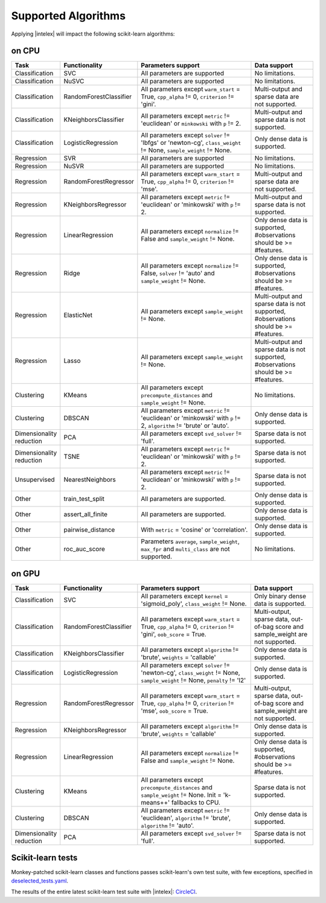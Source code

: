 .. ******************************************************************************
.. * Copyright 2020-2021 Intel Corporation
.. *
.. * Licensed under the Apache License, Version 2.0 (the "License");
.. * you may not use this file except in compliance with the License.
.. * You may obtain a copy of the License at
.. *
.. *     http://www.apache.org/licenses/LICENSE-2.0
.. *
.. * Unless required by applicable law or agreed to in writing, software
.. * distributed under the License is distributed on an "AS IS" BASIS,
.. * WITHOUT WARRANTIES OR CONDITIONS OF ANY KIND, either express or implied.
.. * See the License for the specific language governing permissions and
.. * limitations under the License.
.. *******************************************************************************/

.. _sklearn_algorithms:

####################
Supported Algorithms
####################

Applying |intelex| will impact the following scikit-learn algorithms:

on CPU
------

.. list-table::
   :widths: 10 10 30 15
   :header-rows: 1
   :align: left

   * - Task
     - Functionality
     - Parameters support
     - Data support
   * - Classification
     - SVC
     - All parameters are supported
     - No limitations.
   * - Classification
     - NuSVC
     - All parameters are supported
     - No limitations.
   * - Classification
     - RandomForestClassifier
     - All parameters except ``warm_start`` = True, ``cpp_alpha`` != 0, ``criterion`` != 'gini'.
     - Multi-output and sparse data are not supported.
   * - Classification
     - KNeighborsClassifier
     - All parameters except ``metric`` != 'euclidean' or ``minkowski`` with ``p`` != 2.
     - Multi-output and sparse data is not supported.
   * - Classification
     - LogisticRegression
     - All parameters except ``solver`` != 'lbfgs' or 'newton-cg', ``class_weight`` != None, ``sample_weight`` != None.
     - Only dense data is supported.
   * - Regression
     - SVR
     - All parameters are supported
     - No limitations.
   * - Regression
     - NuSVR
     - All parameters are supported
     - No limitations.
   * - Regression
     - RandomForestRegressor
     - All parameters except ``warm_start`` = True, ``cpp_alpha`` != 0, ``criterion`` != 'mse'.
     - Multi-output and sparse data are not supported.
   * - Regression
     - KNeighborsRegressor
     - All parameters except ``metric`` != 'euclidean' or 'minkowski' with ``p`` != 2.
     - Multi-output and sparse data is not supported.
   * - Regression
     - LinearRegression
     - All parameters except ``normalize`` != False and ``sample_weight`` != None.
     - Only dense data is supported, #observations should be >= #features.
   * - Regression
     - Ridge
     - All parameters except ``normalize`` != False, ``solver`` != 'auto' and ``sample_weight`` != None.
     - Only dense data is supported, #observations should be >= #features.
   * - Regression
     - ElasticNet
     - All parameters except ``sample_weight`` != None.
     - Multi-output and sparse data is not supported, #observations should be >= #features.
   * - Regression
     - Lasso
     - All parameters except ``sample_weight`` != None.
     - Multi-output and sparse data is not supported, #observations should be >= #features.
   * - Clustering
     - KMeans
     - All parameters except ``precompute_distances`` and ``sample_weight`` != None.
     - No limitations.
   * - Clustering
     - DBSCAN
     - All parameters except ``metric`` != 'euclidean' or 'minkowski' with ``p`` != 2, ``algorithm`` != 'brute' or 'auto'.
     - Only dense data is supported.
   * - Dimensionality reduction
     - PCA
     - All parameters except ``svd_solver`` != 'full'.
     - Sparse data is not supported.
   * - Dimensionality reduction
     - TSNE
     - All parameters except ``metric`` != 'euclidean' or 'minkowski' with ``p`` != 2.
     - Sparse data is not supported.
   * - Unsupervised
     - NearestNeighbors
     - All parameters except ``metric`` != 'euclidean' or 'minkowski' with ``p`` != 2.
     - Sparse data is not supported.
   * - Other
     - train_test_split
     - All parameters are supported.
     - Only dense data is supported.
   * - Other
     - assert_all_finite
     - All parameters are supported.
     - Only dense data is supported.
   * - Other
     - pairwise_distance
     - With ``metric`` = 'cosine' or 'correlation'.
     - Only dense data is supported.
   * - Other
     - roc_auc_score
     - Parameters ``average``, ``sample_weight``, ``max_fpr`` and ``multi_class`` are not supported.
     - No limitations.

on GPU
------

.. list-table::
   :widths: 10 10 30 15
   :header-rows: 1
   :align: left

   * - Task
     - Functionality
     - Parameters support
     - Data support
   * - Classification
     - SVC
     - All parameters except ``kernel`` = 'sigmoid_poly', ``class_weight`` != None.
     - Only binary dense data is supported.
   * - Classification
     - RandomForestClassifier
     - All parameters except ``warm_start`` = True, ``cpp_alpha`` != 0, ``criterion`` != 'gini', ``oob_score`` = True.
     - Multi-output, sparse data, out-of-bag score and sample_weight are not supported.
   * - Classification
     - KNeighborsClassifier
     - All parameters except ``algorithm`` != 'brute', ``weights`` = 'callable'
     - Only dense data is supported.
   * - Classification
     - LogisticRegression
     - All parameters except ``solver`` != 'newton-cg', ``class_weight`` != None, ``sample_weight`` != None, ``penalty`` != 'l2'
     - Only dense data is supported.
   * - Regression
     - RandomForestRegressor
     - All parameters except ``warm_start`` = True, ``cpp_alpha`` != 0, ``criterion`` != 'mse', ``oob_score`` = True.
     - Multi-output, sparse data, out-of-bag score and sample_weight are not supported.
   * - Regression
     - KNeighborsRegressor
     - All parameters except ``algorithm`` != 'brute', ``weights`` = 'callable'
     - Only dense data is supported.
   * - Regression
     - LinearRegression
     - All parameters except ``normalize`` != False and ``sample_weight`` != None.
     - Only dense data is supported, #observations should be >= #features.
   * - Clustering
     - KMeans
     - All parameters except ``precompute_distances`` and ``sample_weight`` != None. Init = 'k-means++' fallbacks to CPU.
     - Sparse data is not supported.
   * - Clustering
     - DBSCAN
     - All parameters except ``metric`` != 'euclidean', ``algorithm`` != 'brute', ``algorithm`` != 'auto'.
     - Only dense data is supported.
   * - Dimensionality reduction
     - PCA
     - All parameters except ``svd_solver`` != 'full'.
     - Sparse data is not supported.

.. seealso:: :ref:`oneapi_gpu`

Scikit-learn tests
------------------

Monkey-patched scikit-learn classes and functions passes scikit-learn's own test
suite, with few exceptions, specified in `deselected_tests.yaml
<https://github.com/intel/scikit-learn-intelex/blob/master/deselected_tests.yaml>`__.

The results of the entire latest scikit-learn test suite with |intelex|: `CircleCI
<https://circleci.com/gh/intel/scikit-learn-intelex>`_.